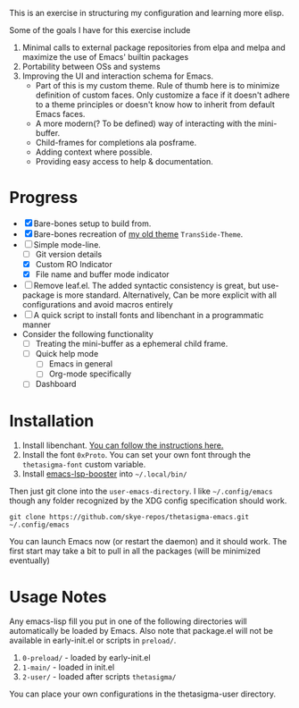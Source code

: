#+STARTUP: overview inlineimages

#+ATTR_HTML: :style border:2px solid black
#+ATTR_HTML: :align center
[[file:thetasigma-logo.png]]


This is an exercise in structuring my configuration and learning more elisp.

Some of the goals I have for this exercise include

1) Minimal calls to external package repositories from elpa and melpa and
   maximize the use of Emacs' builtin packages
2) Portability between OSs and systems
3) Improving the UI and interaction schema for Emacs.
   - Part of this is my custom theme. Rule of thumb here is to minimize
     definition of custom faces. Only customize a face if it doesn't adhere to a
     theme principles or doesn't know how to inherit from default Emacs faces.
   - A more modern(? To be defined) way of interacting with the mini-buffer.
   - Child-frames for completions ala posframe.
   - Adding context where possible.
   - Providing easy access to help & documentation.

* Progress
- [X] Bare-bones setup to build from.
- [X] Bare-bones recreation of [[https://github.com/skye-repos/TransSide-theme][my old theme]] =TransSide-Theme=.
- [-] Simple mode-line.
  - [ ] Git version details
  - [X] Custom RO Indicator
  - [X] File name and buffer mode indicator
- [ ] Remove leaf.el. The added syntactic consistency is great, but use-package
  is more standard. Alternatively, Can be more explicit with all
  configurations and avoid macros entirely
- [ ] A quick script to install fonts and libenchant in a programmatic manner
- Consider the following functionality
  - [ ] Treating the mini-buffer as a ephemeral child frame.
  - [ ] Quick help mode
    - [ ] Emacs in general
    - [ ] Org-mode specifically
  - [ ] Dashboard
          
* Installation
1) Install libenchant. [[https://github.com/minad/jinx?tab=readme-ov-file#installation][You can follow the instructions here.]]
2) Install the font =0xProto=. You can set your own font through the =thetasigma-font= custom variable.
3) Install [[https://github.com/blahgeek/emacs-lsp-booster/releases][emacs-lsp-booster]] into =~/.local/bin/=

Then just git clone into the =user-emacs-directory=. I like =~/.config/emacs= though any folder recognized by the XDG config specification should work.

#+begin_src shell
  git clone https://github.com/skye-repos/thetasigma-emacs.git ~/.config/emacs
#+end_src

You can launch Emacs now (or restart the daemon) and it should work. The first
start may take a bit to pull in all the packages (will be minimized eventually)

* Usage Notes
Any emacs-lisp fill you put in one of the following directories will automatically be loaded by Emacs.
Also note that package.el will not be available in early-init.el or scripts in =preload/=.

1) =0-preload/= - loaded by early-init.el
2) =1-main/= - loaded in init.el
3) =2-user/= - loaded after scripts =thetasigma/=

You can place your own configurations in the thetasigma-user directory.

# Local Variables:
# jinx-local-words: "posframe"
# End:
